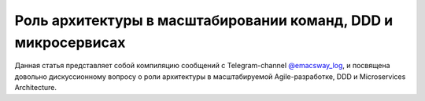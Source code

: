 
Роль архитектуры в масштабировании команд, DDD и микросервисах
==============================================================

.. post::
   :language: ru
   :tags: DDD, Microservices, Software Architecture, Management, Agile, Scaled Agile
   :category:
   :author: Ivan Zakrevsky

.. May 03, 2021

Данная статья представляет собой компиляцию сообщений с Telegram-channel `@emacsway_log <https://t.me/emacsway_log>`__, и посвящена довольно дискуссионному вопросу о роли архитектуры в масштабируемой Agile-разработке, DDD и Microservices Architecture.


.. contents:: Содержание




.. .. update:: May 03, 2021
